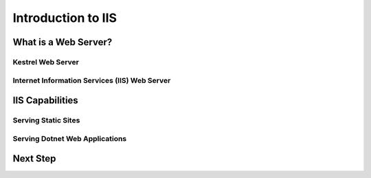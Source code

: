 .. _iis:

===================
Introduction to IIS
===================

What is a Web Server?
=====================

Kestrel Web Server
------------------

Internet Information Services (IIS) Web Server
----------------------------------------------

IIS Capabilities
================
Serving Static Sites
--------------------

Serving Dotnet Web Applications
-------------------------------

Next Step
=========
